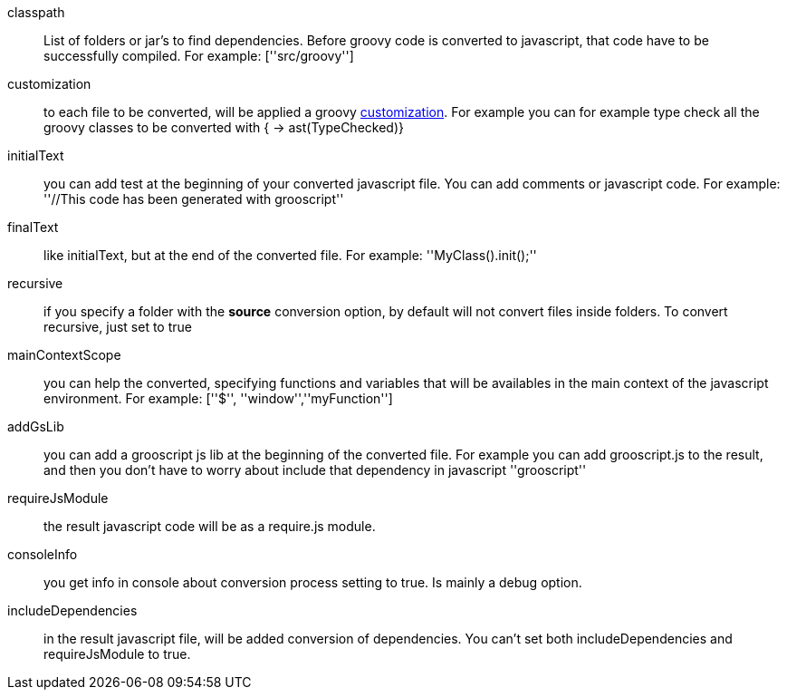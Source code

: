 classpath:: List of folders or jar's to find dependencies. Before groovy code is converted to javascript, that code have to be successfully compiled. For example: +[''src/groovy'']+
customization:: to each file to be converted, will be applied a groovy http://docs.codehaus.org/display/GROOVY/Advanced+compiler+configuration[customization]. For example you can for example type check all the groovy classes to be converted with +{ -> ast(TypeChecked)}+
initialText:: you can add test at the beginning of your converted javascript file. You can add comments or javascript code. For example: +''//This code has been generated with grooscript''+
finalText:: like initialText, but at the end of the converted file. For example: +''MyClass().init();''+
recursive:: if you specify a folder with the *source* conversion option, by default will not convert files inside folders. To convert recursive, just set to +true+
mainContextScope:: you can help the converted, specifying functions and variables that will be availables in the main context of the javascript environment. For example: +[''$'', ''window'',''myFunction'']+
addGsLib:: you can add a grooscript js lib at the beginning of the converted file. For example you can add grooscript.js to the result, and then you don't have to worry about include that dependency in javascript +''grooscript''+
requireJsModule:: the result javascript code will be as a require.js module.
consoleInfo:: you get info in console about conversion process setting to true. Is mainly a debug option.
includeDependencies:: in the result javascript file, will be added conversion of dependencies. You can't set both includeDependencies and requireJsModule to true.